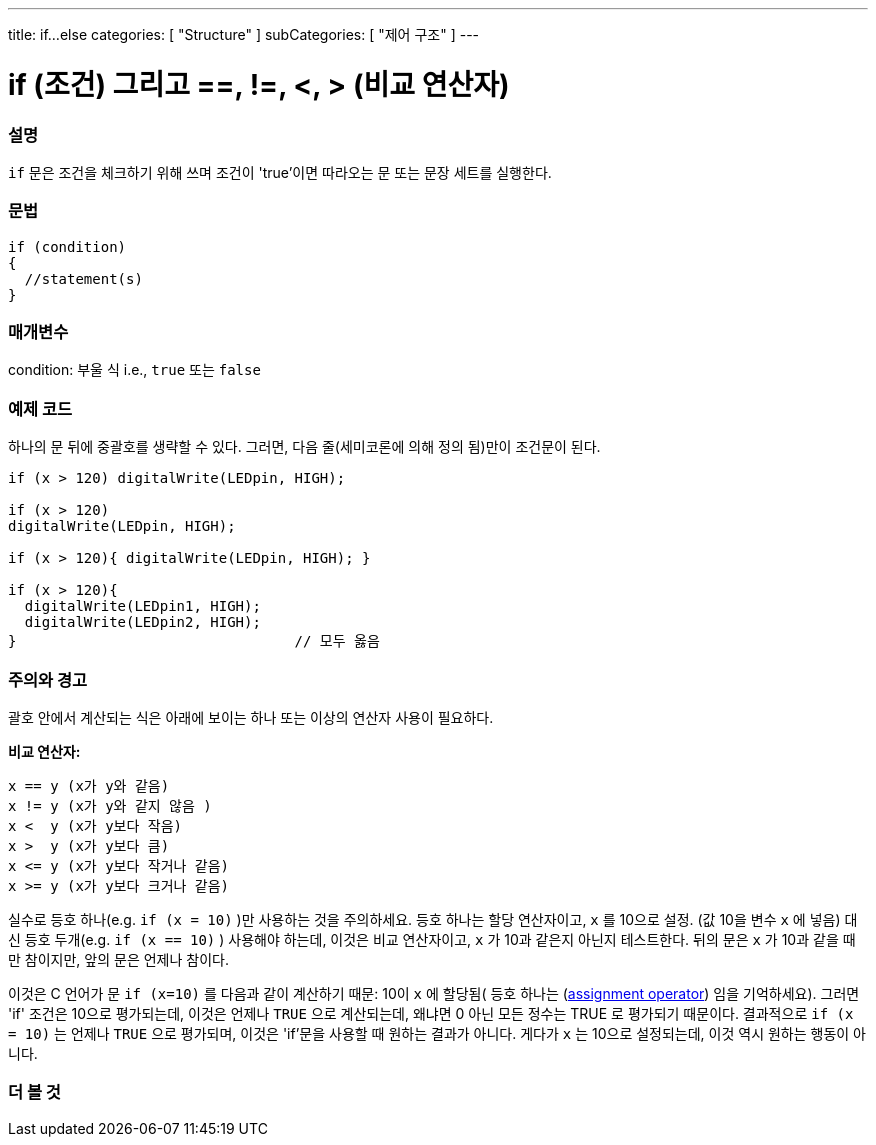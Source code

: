 ---
title: if...else
categories: [ "Structure" ]
subCategories: [ "제어 구조" ]
---





= if (조건) 그리고 ==, !=, <, > (비교 연산자)


// OVERVIEW SECTION STARTS
[#overview]
--
[float]
=== 설명
`if` 문은 조건을 체크하기 위해 쓰며 조건이 'true'이면 따라오는 문 또는 문장 세트를 실행한다.
[%hardbreaks]

[float]
=== 문법
[source,arduino]
----
if (condition)
{
  //statement(s)
}
----

[float]
=== 매개변수
condition: 부울 식 i.e., `true` 또는 `false`

[float]
=== 예제 코드
하나의 문 뒤에 중괄호를 생략할 수 있다. 그러면, 다음 줄(세미코론에 의해 정의 됨)만이 조건문이 된다.

[%hardbreaks]

[source,arduino]
----
if (x > 120) digitalWrite(LEDpin, HIGH);

if (x > 120)
digitalWrite(LEDpin, HIGH);

if (x > 120){ digitalWrite(LEDpin, HIGH); }

if (x > 120){
  digitalWrite(LEDpin1, HIGH);
  digitalWrite(LEDpin2, HIGH);
}                                 // 모두 옳음
----
[%hardbreaks]


[float]
=== 주의와 경고
괄호 안에서 계산되는 식은 아래에 보이는 하나 또는 이상의 연산자 사용이 필요하다.
[%hardbreaks]

*비교 연산자:*

 x == y (x가 y와 같음)
 x != y (x가 y와 같지 않음 )
 x <  y (x가 y보다 작음)
 x >  y (x가 y보다 큼)
 x <= y (x가 y보다 작거나 같음)
 x >= y (x가 y보다 크거나 같음)

실수로 등호 하나(e.g. `if (x = 10)` )만 사용하는 것을 주의하세요. 등호 하나는 할당 연산자이고, `x` 를 10으로 설정. (값 10을 변수 `x` 에 넣음)
대신 등호 두개(e.g. `if (x == 10)` ) 사용해야 하는데, 이것은 비교 연산자이고, `x` 가 10과 같은지 아닌지 테스트한다.
뒤의 문은 `x` 가 10과 같을 때만 참이지만, 앞의 문은 언제나 참이다.

이것은 C  언어가 문 `if (x=10)` 를 다음과 같이 계산하기 때문: 10이 `x` 에 할당됨( 등호 하나는 (http://arduino.cc/en/Reference/Assignment[assignment operator^]) 임을 기억하세요). 그러면 'if' 조건은 10으로 평가되는데, 이것은 언제나 `TRUE` 으로 계산되는데, 왜냐면 0 아닌 모든 정수는 TRUE 로 평가되기 때문이다. 결과적으로 `if (x = 10)` 는 언제나 `TRUE` 으로 평가되며, 이것은 'if'문을 사용할 때 원하는 결과가 아니다. 게다가 `x` 는 10으로 설정되는데, 이것 역시 원하는 행동이 아니다.
[%hardbreaks]

--
// HOW TO USE SECTION ENDS




// SEE ALSO SECTION BEGINS
[#see_also]
--

[float]
=== 더 볼 것

[role="language"]

--
// SEE ALSO SECTION ENDS
